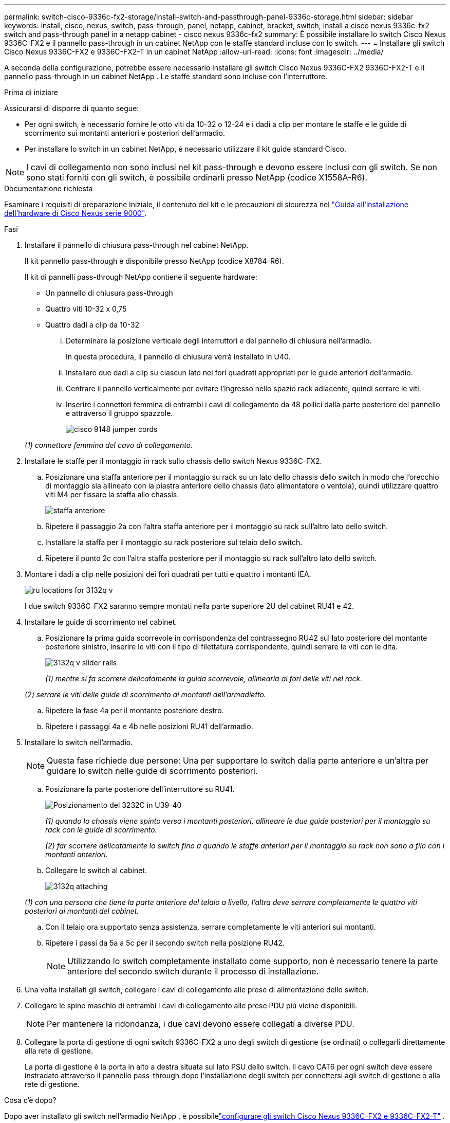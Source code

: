 ---
permalink: switch-cisco-9336c-fx2-storage/install-switch-and-passthrough-panel-9336c-storage.html 
sidebar: sidebar 
keywords: install, cisco, nexus, switch, pass-through, panel, netapp, cabinet, bracket, switch, install a cisco nexus 9336c-fx2 switch and pass-through panel in a netapp cabinet - cisco nexus 9336c-fx2 
summary: È possibile installare lo switch Cisco Nexus 9336C-FX2 e il pannello pass-through in un cabinet NetApp con le staffe standard incluse con lo switch. 
---
= Installare gli switch Cisco Nexus 9336C-FX2 e 9336C-FX2-T in un cabinet NetApp
:allow-uri-read: 
:icons: font
:imagesdir: ../media/


[role="lead"]
A seconda della configurazione, potrebbe essere necessario installare gli switch Cisco Nexus 9336C-FX2 9336C-FX2-T e il pannello pass-through in un cabinet NetApp . Le staffe standard sono incluse con l'interruttore.

.Prima di iniziare
Assicurarsi di disporre di quanto segue:

* Per ogni switch, è necessario fornire le otto viti da 10-32 o 12-24 e i dadi a clip per montare le staffe e le guide di scorrimento sui montanti anteriori e posteriori dell'armadio.
* Per installare lo switch in un cabinet NetApp, è necessario utilizzare il kit guide standard Cisco.



NOTE: I cavi di collegamento non sono inclusi nel kit pass-through e devono essere inclusi con gli switch. Se non sono stati forniti con gli switch, è possibile ordinarli presso NetApp (codice X1558A-R6).

.Documentazione richiesta
Esaminare i requisiti di preparazione iniziale, il contenuto del kit e le precauzioni di sicurezza nel https://www.cisco.com/c/en/us/td/docs/switches/datacenter/nexus9000/hw/aci_9336cfx2_hig/guide/b_n9336cFX2_aci_hardware_installation_guide.html["Guida all'installazione dell'hardware di Cisco Nexus serie 9000"^].

.Fasi
. Installare il pannello di chiusura pass-through nel cabinet NetApp.
+
Il kit pannello pass-through è disponibile presso NetApp (codice X8784-R6).

+
Il kit di pannelli pass-through NetApp contiene il seguente hardware:

+
** Un pannello di chiusura pass-through
** Quattro viti 10-32 x 0,75
** Quattro dadi a clip da 10-32
+
... Determinare la posizione verticale degli interruttori e del pannello di chiusura nell'armadio.
+
In questa procedura, il pannello di chiusura verrà installato in U40.

... Installare due dadi a clip su ciascun lato nei fori quadrati appropriati per le guide anteriori dell'armadio.
... Centrare il pannello verticalmente per evitare l'ingresso nello spazio rack adiacente, quindi serrare le viti.
... Inserire i connettori femmina di entrambi i cavi di collegamento da 48 pollici dalla parte posteriore del pannello e attraverso il gruppo spazzole.
+
image::../media/cisco_9148_jumper_cords.gif[]

+
_(1) connettore femmina del cavo di collegamento._





. Installare le staffe per il montaggio in rack sullo chassis dello switch Nexus 9336C-FX2.
+
.. Posizionare una staffa anteriore per il montaggio su rack su un lato dello chassis dello switch in modo che l'orecchio di montaggio sia allineato con la piastra anteriore dello chassis (lato alimentatore o ventola), quindi utilizzare quattro viti M4 per fissare la staffa allo chassis.
+
image::../media/3132q_front_bracket.gif[staffa anteriore]

.. Ripetere il passaggio 2a con l'altra staffa anteriore per il montaggio su rack sull'altro lato dello switch.
.. Installare la staffa per il montaggio su rack posteriore sul telaio dello switch.
.. Ripetere il punto 2c con l'altra staffa posteriore per il montaggio su rack sull'altro lato dello switch.


. Montare i dadi a clip nelle posizioni dei fori quadrati per tutti e quattro i montanti IEA.
+
image::../media/ru_locations_for_3132q_v.gif[]

+
I due switch 9336C-FX2 saranno sempre montati nella parte superiore 2U del cabinet RU41 e 42.

. Installare le guide di scorrimento nel cabinet.
+
.. Posizionare la prima guida scorrevole in corrispondenza del contrassegno RU42 sul lato posteriore del montante posteriore sinistro, inserire le viti con il tipo di filettatura corrispondente, quindi serrare le viti con le dita.
+
image::../media/3132q_v_slider_rails.gif[]

+
_(1) mentre si fa scorrere delicatamente la guida scorrevole, allinearla ai fori delle viti nel rack._

+
_(2) serrare le viti delle guide di scorrimento ai montanti dell'armadietto._

.. Ripetere la fase 4a per il montante posteriore destro.
.. Ripetere i passaggi 4a e 4b nelle posizioni RU41 dell'armadio.


. Installare lo switch nell'armadio.
+

NOTE: Questa fase richiede due persone: Una per supportare lo switch dalla parte anteriore e un'altra per guidare lo switch nelle guide di scorrimento posteriori.

+
.. Posizionare la parte posteriore dell'interruttore su RU41.
+
image::../media/3132q_v_positioning.gif[Posizionamento del 3232C in U39-40]

+
_(1) quando lo chassis viene spinto verso i montanti posteriori, allineare le due guide posteriori per il montaggio su rack con le guide di scorrimento._

+
_(2) far scorrere delicatamente lo switch fino a quando le staffe anteriori per il montaggio su rack non sono a filo con i montanti anteriori._

.. Collegare lo switch al cabinet.
+
image::../media/3132q_attaching.gif[]

+
_(1) con una persona che tiene la parte anteriore del telaio a livello, l'altra deve serrare completamente le quattro viti posteriori ai montanti del cabinet._

.. Con il telaio ora supportato senza assistenza, serrare completamente le viti anteriori sui montanti.
.. Ripetere i passi da 5a a 5c per il secondo switch nella posizione RU42.
+

NOTE: Utilizzando lo switch completamente installato come supporto, non è necessario tenere la parte anteriore del secondo switch durante il processo di installazione.



. Una volta installati gli switch, collegare i cavi di collegamento alle prese di alimentazione dello switch.
. Collegare le spine maschio di entrambi i cavi di collegamento alle prese PDU più vicine disponibili.
+

NOTE: Per mantenere la ridondanza, i due cavi devono essere collegati a diverse PDU.

. Collegare la porta di gestione di ogni switch 9336C-FX2 a uno degli switch di gestione (se ordinati) o collegarli direttamente alla rete di gestione.
+
La porta di gestione è la porta in alto a destra situata sul lato PSU dello switch. Il cavo CAT6 per ogni switch deve essere instradato attraverso il pannello pass-through dopo l'installazione degli switch per connettersi agli switch di gestione o alla rete di gestione.



.Cosa c'è dopo?
Dopo aver installato gli switch nell'armadio NetApp , è possibilelink:setup-switch-9336c-storage.html["configurare gli switch Cisco Nexus 9336C-FX2 e 9336C-FX2-T"] .
